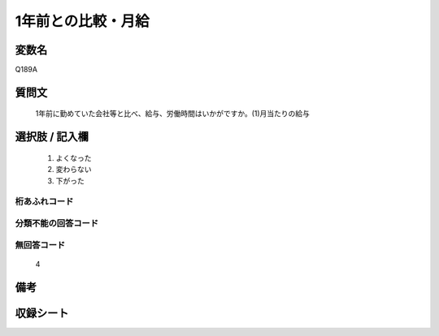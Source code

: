 .. title:: Q189A
.. rst-cllass:: item
====================================================================================================
1年前との比較・月給
====================================================================================================

.. rst-class:: varname
変数名
==================

Q189A

.. rst-class:: question
質問文
==================


   1年前に勤めていた会社等と比べ、給与、労働時間はいかがですか。(1)月当たりの給与



.. rst-class:: answer
選択肢 / 記入欄
======================

  
     1. よくなった
  
     2. 変わらない
  
     3. 下がった
  



.. rst-class:: overflow
桁あふれコード
-------------------------------
  


.. rst-class:: not_available
分類不能の回答コード
-------------------------------------
  


.. rst-class:: not_available
無回答コード
-------------------------------------
  4


.. rst-class:: bikou
備考
==================



.. rst-class:: include_sheet
収録シート
=======================================
.. hlist::
   :columns: 3
   
   
   * p2_1
   
   * p3_1
   
   * p4_1
   
   * p5a_1
   
   * p6_1
   
   * p7_1
   
   * p8_1
   
   * p9_1
   
   * p10_1
   
   


.. index:: Q189A